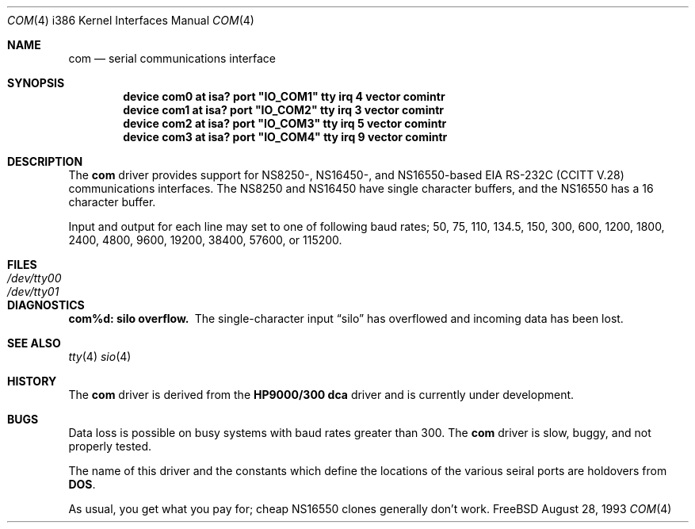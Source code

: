 .\" Copyright (c) 1990, 1991 The Regents of the University of California.
.\" All rights reserved.
.\"
.\" This code is derived from software contributed to Berkeley by
.\" the Systems Programming Group of the University of Utah Computer
.\" Science Department.
.\" Redistribution and use in source and binary forms, with or without
.\" modification, are permitted provided that the following conditions
.\" are met:
.\" 1. Redistributions of source code must retain the above copyright
.\"    notice, this list of conditions and the following disclaimer.
.\" 2. Redistributions in binary form must reproduce the above copyright
.\"    notice, this list of conditions and the following disclaimer in the
.\"    documentation and/or other materials provided with the distribution.
.\" 3. All advertising materials mentioning features or use of this software
.\"    must display the following acknowledgement:
.\"	This product includes software developed by the University of
.\"	California, Berkeley and its contributors.
.\" 4. Neither the name of the University nor the names of its contributors
.\"    may be used to endorse or promote products derived from this software
.\"    without specific prior written permission.
.\"
.\" THIS SOFTWARE IS PROVIDED BY THE REGENTS AND CONTRIBUTORS ``AS IS'' AND
.\" ANY EXPRESS OR IMPLIED WARRANTIES, INCLUDING, BUT NOT LIMITED TO, THE
.\" IMPLIED WARRANTIES OF MERCHANTABILITY AND FITNESS FOR A PARTICULAR PURPOSE
.\" ARE DISCLAIMED.  IN NO EVENT SHALL THE REGENTS OR CONTRIBUTORS BE LIABLE
.\" FOR ANY DIRECT, INDIRECT, INCIDENTAL, SPECIAL, EXEMPLARY, OR CONSEQUENTIAL
.\" DAMAGES (INCLUDING, BUT NOT LIMITED TO, PROCUREMENT OF SUBSTITUTE GOODS
.\" OR SERVICES; LOSS OF USE, DATA, OR PROFITS; OR BUSINESS INTERRUPTION)
.\" HOWEVER CAUSED AND ON ANY THEORY OF LIABILITY, WHETHER IN CONTRACT, STRICT
.\" LIABILITY, OR TORT (INCLUDING NEGLIGENCE OR OTHERWISE) ARISING IN ANY WAY
.\" OUT OF THE USE OF THIS SOFTWARE, EVEN IF ADVISED OF THE POSSIBILITY OF
.\" SUCH DAMAGE.
.\"
.\"     from: @(#)dca.4	5.2 (Berkeley) 3/27/91
.\"	from: com.4,v 1.1 1993/08/06 11:19:07 cgd Exp
.\"	$Id: com.4,v 1.1 1993/08/28 12:41:20 rgrimes Exp $
.\"
.Dd August 28, 1993
.Dt COM 4 i386
.Os FreeBSD
.Sh NAME
.Nm com
.Nd
serial communications interface
.Sh SYNOPSIS
.Cd "device com0 at isa? port" \&"IO_COM1\&" tty irq 4 vector comintr
.Cd "device com1 at isa? port" \&"IO_COM2\&" tty irq 3 vector comintr
.Cd "device com2 at isa? port" \&"IO_COM3\&" tty irq 5 vector comintr
.Cd "device com3 at isa? port" \&"IO_COM4\&" tty irq 9 vector comintr
.Sh DESCRIPTION
The
.Nm com
driver provides support for NS8250-, NS16450-, and NS16550-based
.Tn EIA
.Tn RS-232C
.Pf ( Tn CCITT
.Tn V.28 )
communications interfaces.  The NS8250 and NS16450 have single character
buffers, and the NS16550 has a 16 character buffer.
.Pp
Input and output for each line may set to one of following baud rates;
50, 75, 110, 134.5, 150, 300, 600, 1200, 1800, 2400, 4800, 9600,
19200, 38400, 57600, or 115200.
.Sh FILES
.Bl -tag -width Pa
.It Pa /dev/tty00
.It Pa /dev/tty01
.El
.Sh DIAGNOSTICS
.Bl -diag
.It com%d: silo overflow.
The single-character input
.Dq silo
has overflowed and incoming data has been lost.
.\".It com%d: weird interrupt: %x.
.\"The device has generated an unexpected interrupt
.\"with the code listed.
.El
.Sh SEE ALSO
.Xr tty 4
.Xr sio 4
.Sh HISTORY
The
.Nm
driver is derived from the
.Nm HP9000/300
.Nm dca
driver and is
.Ud
.Sh BUGS
Data loss is possible on busy systems with baud rates greater than 300.
The
.Nm com
driver is slow, buggy, and not properly tested.
.Pp
The name of this driver and the constants which define the locations
of the various seiral ports are holdovers from
.Nm DOS .
.Pp
As usual, you get what you pay for; cheap NS16550 clones
generally don't work.
